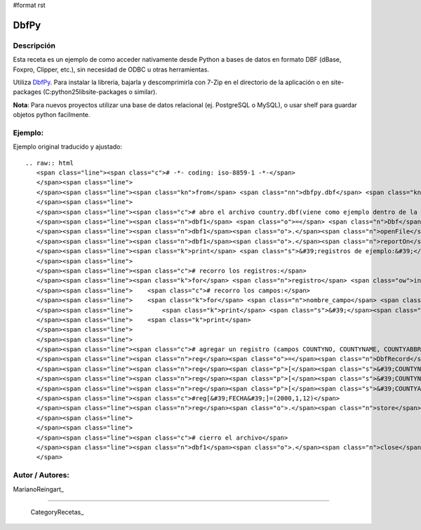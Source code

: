 #format rst

DbfPy
-----

Descripción
:::::::::::

Esta receta es un ejemplo de como acceder nativamente desde Python a bases de datos en formato DBF (dBase, Foxpro, Clipper, etc.), sin necesidad de ODBC u otras herramientas.

Utiliza DbfPy_. Para instalar la libreria, bajarla y descomprimirla con 7-Zip en el directorio de la aplicación o en site-packages (C:\python25\lib\site-packages o similar).

**Nota**: Para nuevos proyectos utilizar una base de datos relacional (ej. PostgreSQL o MySQL), o usar shelf para guardar objetos python facilmente.

Ejemplo:
::::::::

Ejemplo original traducido y ajustado:

::

   .. raw:: html
      <span class="line"><span class="c"># -*- coding: iso-8859-1 -*-</span>
      </span><span class="line">
      </span><span class="line"><span class="kn">from</span> <span class="nn">dbfpy.dbf</span> <span class="kn">import</span> <span class="n">Dbf</span><span class="p">,</span> <span class="n">DbfRecord</span>
      </span><span class="line">
      </span><span class="line"><span class="c"># abro el archivo country.dbf(viene como ejemplo dentro de la libreria)</span>
      </span><span class="line"><span class="n">dbf1</span> <span class="o">=</span> <span class="n">Dbf</span><span class="p">()</span>
      </span><span class="line"><span class="n">dbf1</span><span class="o">.</span><span class="n">openFile</span><span class="p">(</span><span class="s">&#39;dbfpy/county.dbf&#39;</span><span class="p">,</span> <span class="n">readOnly</span><span class="o">=</span><span class="mi">0</span><span class="p">)</span>
      </span><span class="line"><span class="n">dbf1</span><span class="o">.</span><span class="n">reportOn</span><span class="p">()</span>
      </span><span class="line"><span class="k">print</span> <span class="s">&#39;registros de ejemplo:&#39;</span>
      </span><span class="line">
      </span><span class="line"><span class="c"># recorro los registros:</span>
      </span><span class="line"><span class="k">for</span> <span class="n">registro</span> <span class="ow">in</span> <span class="n">dbf1</span><span class="p">:</span>
      </span><span class="line">    <span class="c"># recorro los campos:</span>
      </span><span class="line">    <span class="k">for</span> <span class="n">nombre_campo</span> <span class="ow">in</span> <span class="n">dbf1</span><span class="o">.</span><span class="n">fieldNames</span><span class="p">():</span>
      </span><span class="line">        <span class="k">print</span> <span class="s">&#39;</span><span class="si">%s</span><span class="s">:</span><span class="se">\t</span><span class="s"> </span><span class="si">%s</span><span class="s">&#39;</span> <span class="o">%</span> <span class="p">(</span><span class="n">nombre_campo</span><span class="p">,</span> <span class="n">registro</span><span class="p">[</span><span class="n">nombre_campo</span><span class="p">])</span>
      </span><span class="line">    <span class="k">print</span>
      </span><span class="line">
      </span><span class="line">
      </span><span class="line"><span class="c"># agregar un registro (campos COUNTYNO, COUNTYNAME, COUNTYABBR)</span>
      </span><span class="line"><span class="n">reg</span><span class="o">=</span><span class="n">DbfRecord</span><span class="p">(</span><span class="n">dbf1</span><span class="p">)</span>
      </span><span class="line"><span class="n">reg</span><span class="p">[</span><span class="s">&#39;COUNTYNO&#39;</span><span class="p">]</span><span class="o">=</span><span class="mi">116</span>
      </span><span class="line"><span class="n">reg</span><span class="p">[</span><span class="s">&#39;COUNTYNAME&#39;</span><span class="p">]</span><span class="o">=</span><span class="s">&quot;Prueba&quot;</span>
      </span><span class="line"><span class="n">reg</span><span class="p">[</span><span class="s">&#39;COUNTYABBR&#39;</span><span class="p">]</span><span class="o">=</span><span class="s">&quot;PRUE&quot;</span>
      </span><span class="line"><span class="c">#reg[&#39;FECHA&#39;]=(2000,1,12)</span>
      </span><span class="line"><span class="n">reg</span><span class="o">.</span><span class="n">store</span><span class="p">()</span>
      </span><span class="line">
      </span><span class="line">
      </span><span class="line"><span class="c"># cierro el archivo</span>
      </span><span class="line"><span class="n">dbf1</span><span class="o">.</span><span class="n">close</span><span class="p">()</span>
      </span>

Autor / Autores:
::::::::::::::::

MarianoReingart_

-------------------------



  CategoryRecetas_

.. ############################################################################

.. _DbfPy: http://dbfpy.sourceforge.net/

